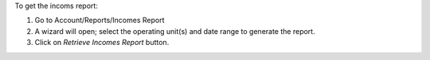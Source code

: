 To get the incoms report:

#. Go to Account/Reports/Incomes Report
#. A wizard will open; select the operating unit(s) and date range to generate the report.
#. Click on *Retrieve Incomes Report* button.
